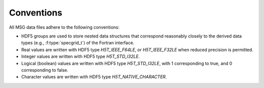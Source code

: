 .. _data-schema-conventions:

Conventions
===========

All MSG data files adhere to the following conventions:

* HDF5 groups are used to store nested data structures that correspond
  reasonably closely to the derived data types (e.g.,
  :f:type:`specgrid_t`) of the Fortran interface.
* Real values are written with HDF5 type `H5T_IEEE_F64LE`, or
  `H5T_IEEE_F32LE` when reduced precision is permitted.
* Integer values are written with HDF5 type `H5T_STD_I32LE`.
* Logical (boolean) values are written with HDF5 type `H5T_STD_I32LE`, with
  1 corresponding to true, and 0 corresponding to false.
* Character values are written with HDF5 type `H5T_NATIVE_CHARACTER`.

  
